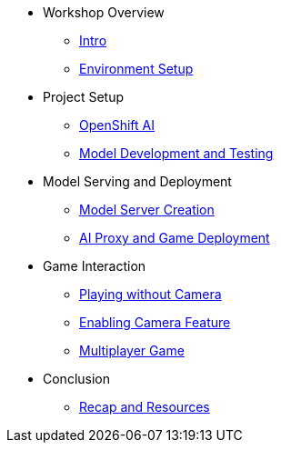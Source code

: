 ////
* xref:module-01.adoc[1. RPM Native Container]
** xref:module-01.adoc#repositories[Repositories]
** xref:module-01.adoc#software[Software]

* xref:module-02.adoc[2. GitHub Sourced Container]
** xref:module-02.adoc#prerequisites[Install Prerequisites]
** xref:module-02.adoc#container[Enable Container]
////

* Workshop Overview
** xref:index.adoc[Intro] 
** xref:setup.adoc[Environment Setup]

* Project Setup
** xref:project-setup.adoc[OpenShift AI] 
** xref:module-02.adoc#model-development-testing[Model Development and Testing]

* Model Serving and Deployment
** xref:module-03.adoc#model-server-creation[Model Server Creation] 
** xref:module-03.adoc#ai-proxy-game-deployment[AI Proxy and Game Deployment]

* Game Interaction
** xref:module-04.adoc#playing-without-camera[Playing without Camera] 
** xref:module-04.adoc#enabling-camera-feature[Enabling Camera Feature] 
** xref:module-04.adoc#multiplayer-game[Multiplayer Game]

* Conclusion
** xref:module-05.adoc#recap-resources[Recap and Resources]